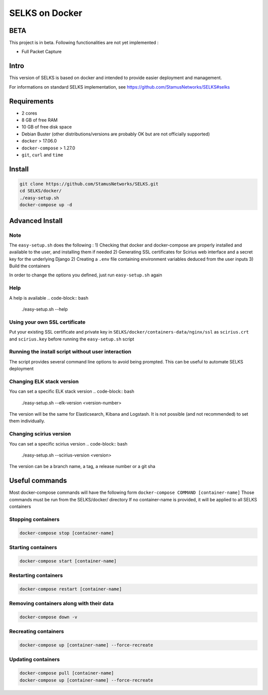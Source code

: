 ===============
SELKS on Docker
===============

BETA
=====
This project is in beta. Following functionalities are not yet implemented :

- Full Packet Capture


Intro
=====
This version of SELKS is based on docker and intended to provide easier deployment and management.

For informations on standard SELKS implementation, see https://github.com/StamusNetworks/SELKS#selks

Requirements
=====
- 2 cores
- 8 GB of free RAM
- 10 GB of free disk space
- Debian Buster (other distributions/versions are probably OK but are not officially supported)
- ``docker`` > 17.06.0
- ``docker-compose`` > 1.27.0
- ``git``, ``curl`` and ``time``

Install
=======
.. code-block:: bash

  git clone https://github.com/StamusNetworks/SELKS.git
  cd SELKS/docker/
  ./easy-setup.sh
  docker-compose up -d
  
Advanced Install
================
Note
----
The ``easy-setup.sh`` does the following :
1) Checking that docker and docker-compose are properly installed and available to the user, and installing them if needed
2) Generating SSL certificates for Scirius web interface and a secret key for the underlying Django
2) Creating a ``.env`` file containing environment variables deduced from the user inputs
3) Build the containers

In order to change the options you defined, just run ``easy-setup.sh`` again

Help
----
A help is available
.. code-block:: bash

  ./easy-setup.sh --help


Using your own SSL certificate
------------------------------
Put your existing SSL certificate and private key in ``SELKS/docker/containers-data/nginx/ssl`` as ``scirius.crt`` and ``scirius.key`` before running the ``easy-setup.sh`` script

Running the install script without user interaction
---------------------------------------------------
The script provides several command line options to avoid being prompted. This can be useful to automate SELKS deployment

Changing ELK stack version
--------------------------
You can set a specific ELK stack version
.. code-block:: bash

  ./easy-setup.sh --elk-version <version-number>

The version will be the same for Elasticsearch, Kibana and Logstash. It is not possible (and not recommended) to set them individually.

Changing scirius version
--------------------------
You can set a specific scirius version
.. code-block:: bash

  ./easy-setup.sh --scirius-version <version>

The version can be a branch name, a tag, a release number or a git sha

Useful commands
================
Most docker-compose commands will have the following form ``docker-compose COMMAND [container-name]``
Those commands must be run from the SELKS/docker/ directory
If  no container-name is provided, it will be applied to all SELKS containers

Stopping containers
-------------------
.. code-block:: bash

  docker-compose stop [container-name]

Starting containers
-------------------
.. code-block:: bash

  docker-compose start [container-name]

Restarting containers
-------------------
.. code-block:: bash

  docker-compose restart [container-name]

Removing containers along with their data
-------------------
.. code-block:: bash

  docker-compose down -v

Recreating containers
-------------------
.. code-block:: bash

  docker-compose up [container-name] --force-recreate

Updating containers
-------------------
.. code-block:: bash

  docker-compose pull [container-name]
  docker-compose up [container-name] --force-recreate
